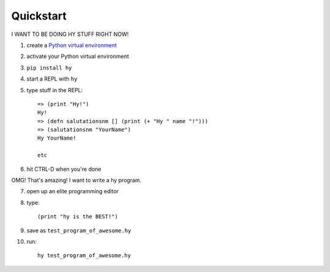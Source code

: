 ==========
Quickstart
==========

I WANT TO BE DOING HY STUFF RIGHT NOW!

1. create a `Python virtual environment
   <https://pypi.python.org/pypi/virtualenv>`_
2. activate your Python virtual environment
3. ``pip install hy``
4. start a REPL with ``hy``
5. type stuff in the REPL::

       => (print "Hy!")
       Hy!
       => (defn salutationsnm [] (print (+ "Hy " name "!")))
       => (salutationsnm "YourName")
       Hy YourName!

       etc

6. hit CTRL-D when you're done

OMG! That's amazing! I want to write a hy program.

7. open up an elite programming editor
8. type::

       (print "hy is the BEST!")

9. save as ``test_program_of_awesome.hy``
10. run::

        hy test_program_of_awesome.hy
